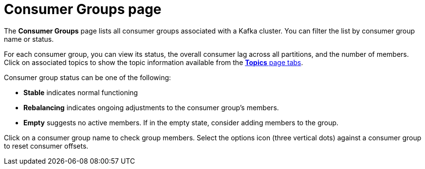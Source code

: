 [id='con-consumer-groups-page-{context}']
= Consumer Groups page

[role="_abstract"]
The *Consumer Groups* page lists all consumer groups associated with a Kafka cluster.
You can filter the list by consumer group name or status.

For each consumer group, you can view its status, the overall consumer lag across all partitions, and the number of members.
Click on associated topics to show the topic information available from the xref:con-topics-page-{context}[*Topics* page tabs]. 

Consumer group status can be one of the following:

* *Stable* indicates normal functioning
* *Rebalancing* indicates ongoing adjustments to the consumer group’s members.
* *Empty* suggests no active members. If in the empty state, consider adding members to the group.

Click on a consumer group name to check group members. 
Select the options icon (three vertical dots) against a consumer group to reset consumer offsets.